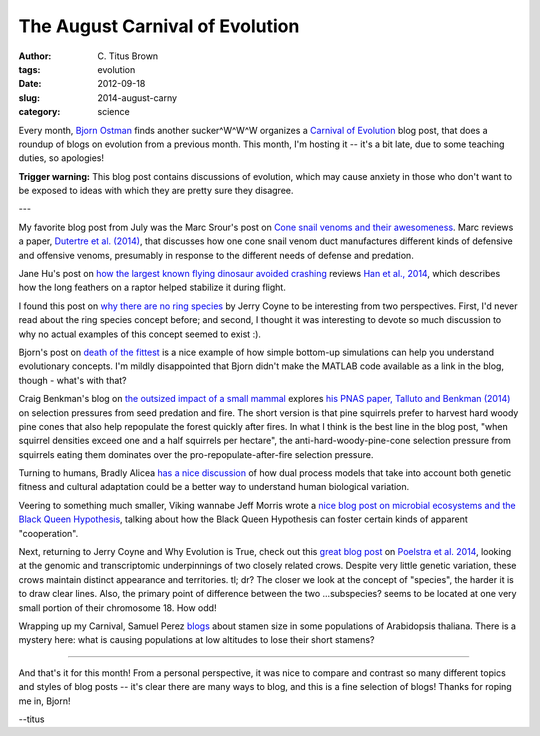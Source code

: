 The August Carnival of Evolution
################################

:author: C\. Titus Brown
:tags: evolution
:date: 2012-09-18
:slug: 2014-august-carny
:category: science

Every month, `Bjorn Ostman <http://pleiotropy.fieldofscience.com/>`__
finds another sucker^W^W^W organizes a `Carnival of Evolution
<http://carnivalofevolution.blogspot.com>`__ blog post, that does a
roundup of blogs on evolution from a previous month.  This month, I'm
hosting it -- it's a bit late, due to some teaching duties, so
apologies!

**Trigger warning:** This blog post contains discussions of evolution,
which may cause anxiety in those who don't want to be exposed to ideas
with which they are pretty sure they disagree.

---

My favorite blog post from July was the Marc Srour's post on `Cone
snail venoms and their awesomeness
<http://bioteaching.com/the-intricate-world-of-cone-snail-venoms/>`__.
Marc reviews a paper, `Dutertre et al. (2014)
<http://dx.doi.org/10.1038/ncomms4521>`__, that discusses how one cone
snail venom duct manufactures different kinds of defensive and
offensive venoms, presumably in response to the different needs of
defense and predation.

Jane Hu's post on `how the largest known flying dinosaur avoided
crashing
<http://www.slate.com/blogs/wild_things/2014/07/15/largest_flying_dinosaur_four_wings_on_changyuraptor_kept_it_from_crash_landing.html>`__
reviews `Han et al., 2014
<http://www.nature.com/ncomms/2014/140715/ncomms5382/full/ncomms5382.html>`__,
which describes how the long feathers on a raptor helped stabilize it
during flight.

I found this post on `why there are no ring species
<http://whyevolutionistrue.wordpress.com/2014/07/16/there-are-no-ring-species/>`__
by Jerry Coyne to be interesting from two perspectives.  First, I'd
never read about the ring species concept before; and second, I
thought it was interesting to devote so much discussion to why no
actual examples of this concept seemed to exist :).

Bjorn's post on `death of the fittest
<http://pleiotropy.fieldofscience.com/2014/07/death-of-fittest.html>`__
is a nice example of how simple bottom-up simulations can help you
understand evolutionary concepts.  I'm mildly disappointed that Bjorn
didn't make the MATLAB code available as a link in the blog, though -
what's with that?

Craig Benkman's blog on `the outsized impact of a small mammal
<http://ecoevoevoeco.blogspot.com/2014/07/a-small-mammal-with-outsized-impact.html>`__
explores `his PNAS paper, Talluto and Benkman (2014)
<http://www.pnas.org/content/111/26/9543>`__ on selection pressures
from seed predation and fire.  The short version is that pine
squirrels prefer to harvest hard woody pine cones that also help
repopulate the forest quickly after fires.  In what I think is the
best line in the blog post, "when squirrel densities exceed one and a
half squirrels per hectare", the anti-hard-woody-pine-cone selection
pressure from squirrels eating them dominates over the
pro-repopulate-after-fire selection pressure.

Turning to humans, Bradly Alicea `has a nice discussion
<http://syntheticdaisies.blogspot.com/2014/07/one-evolutionary-trajectory-many.html>`__
of how dual process models that take into account both genetic fitness
and cultural adaptation could be a better way to understand human
biological variation.

Veering to something much smaller, Viking wannabe Jeff Morris wrote a
`nice blog post on microbial ecosystems and the Black Queen Hypothesis
<http://beacon-center.org/blog/2014/07/28/beacon-researchers-at-work-the-invisible-hand-of-evolution/>`__,
talking about how the Black Queen Hypothesis can foster certain kinds
of apparent "cooperation".

Next, returning to Jerry Coyne and Why Evolution is True, check out
this `great blog post
<http://whyevolutionistrue.wordpress.com/2014/07/24/a-tale-of-two-crows/>`__
on `Poelstra et al. 2014
<http://www.sciencemag.org/content/344/6190/1410>`__, looking at the
genomic and transcriptomic underpinnings of two closely related crows.
Despite very little genetic variation, these crows maintain distinct
appearance and territories.  tl; dr? The closer we look at the concept
of "species", the harder it is to draw clear lines.  Also, the primary
point of difference between the two ...subspecies? seems to be located
at one very small portion of their chromosome 18.  How odd!

Wrapping up my Carnival, Samuel Perez `blogs
<http://beacon-center.org/blog/2014/07/21/beacon-researchers-at-work-genetic-and-environmental-basis-of-trait-loss-or-how-to-lose-a-trait-organismal-spring-cleaning-edition/>`__
about stamen size in some populations of Arabidopsis thaliana.  There
is a mystery here: what is causing populations at low altitudes to lose
their short stamens?

----

And that's it for this month!  From a personal perspective, it was
nice to compare and contrast so many different topics and styles of blog
posts -- it's clear there are many ways to blog, and this is a fine
selection of blogs!  Thanks for roping me in, Bjorn!

--titus
